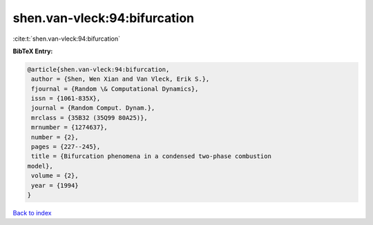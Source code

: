 shen.van-vleck:94:bifurcation
=============================

:cite:t:`shen.van-vleck:94:bifurcation`

**BibTeX Entry:**

.. code-block:: bibtex

   @article{shen.van-vleck:94:bifurcation,
    author = {Shen, Wen Xian and Van Vleck, Erik S.},
    fjournal = {Random \& Computational Dynamics},
    issn = {1061-835X},
    journal = {Random Comput. Dynam.},
    mrclass = {35B32 (35Q99 80A25)},
    mrnumber = {1274637},
    number = {2},
    pages = {227--245},
    title = {Bifurcation phenomena in a condensed two-phase combustion
   model},
    volume = {2},
    year = {1994}
   }

`Back to index <../By-Cite-Keys.html>`__

